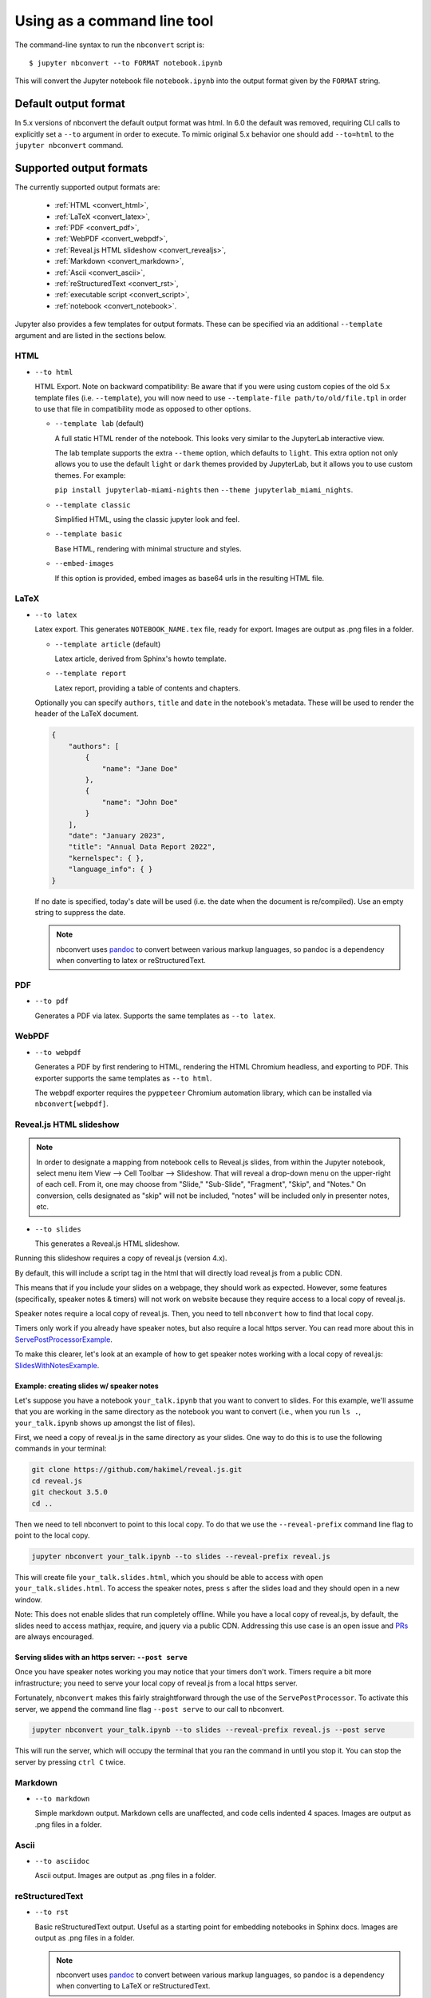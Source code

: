 .. highlight:: none

Using as a command line tool
============================

The command-line syntax to run the ``nbconvert`` script is::

  $ jupyter nbconvert --to FORMAT notebook.ipynb

This will convert the Jupyter notebook file ``notebook.ipynb`` into the output
format given by the ``FORMAT`` string.

Default output format
---------------------

In 5.x versions of nbconvert the default output format was html. In 6.0 the default was removed,
requiring CLI calls to explicitly set a ``--to`` argument in order to execute. To mimic original
5.x behavior one should add ``--to=html`` to the ``jupyter nbconvert`` command.

.. _supported_output:

Supported output formats
------------------------
The currently supported output formats are:

    - :ref:`HTML <convert_html>`,
    - :ref:`LaTeX <convert_latex>`,
    - :ref:`PDF <convert_pdf>`,
    - :ref:`WebPDF <convert_webpdf>`,
    - :ref:`Reveal.js HTML slideshow <convert_revealjs>`,
    - :ref:`Markdown <convert_markdown>`,
    - :ref:`Ascii <convert_ascii>`,
    - :ref:`reStructuredText <convert_rst>`,
    - :ref:`executable script <convert_script>`,
    - :ref:`notebook <convert_notebook>`.

Jupyter also provides a few templates for output formats. These can be
specified via an additional ``--template`` argument and are listed in the
sections below.

.. _convert_html:

HTML
~~~~
* ``--to html``

  HTML Export.  Note on backward compatibility:  Be aware that if you were using custom copies of the old 5.x
  template files (i.e. ``--template``), you will now need to use ``--template-file path/to/old/file.tpl``
  in order to use that file in compatibility mode as opposed to other options.

  - ``--template lab`` (default)

    A full static HTML render of the notebook.
    This looks very similar to the JupyterLab interactive view.

    The lab template supports the extra ``--theme`` option, which defaults to ``light``.
    This extra option not only allows you to use the default ``light`` or ``dark`` themes provided by JupyterLab,
    but it allows you to use custom themes. For example:

    ``pip install jupyterlab-miami-nights`` then ``--theme jupyterlab_miami_nights``.

  - ``--template classic``

    Simplified HTML, using the classic jupyter look and feel.

  - ``--template basic``

    Base HTML, rendering with minimal structure and styles.

  - ``--embed-images``

    If this option is provided, embed images as base64 urls in the resulting HTML file.

.. _convert_latex:

LaTeX
~~~~~
* ``--to latex``

  Latex export.  This generates ``NOTEBOOK_NAME.tex`` file,
  ready for export.
  Images are output as .png files in a folder.

  - ``--template article`` (default)

    Latex article, derived from Sphinx's howto template.

  - ``--template report``

    Latex report, providing a table of contents and chapters.

  Optionally you can specify ``authors``, ``title`` and ``date`` in the notebook's
  metadata. These will be used to render the header of the LaTeX document.

  .. code-block:: json

      {
          "authors": [
              {
                  "name": "Jane Doe"
              },
              {
                  "name": "John Doe"
              }
          ],
          "date": "January 2023",
          "title": "Annual Data Report 2022",
          "kernelspec": { },
          "language_info": { }
      }

  If no date is specified, today's date will be used (i.e. the date when the
  document is re/compiled). Use an empty string to suppress the date.

  .. note::

    nbconvert uses pandoc_ to convert between various markup languages,
    so pandoc is a dependency when converting to latex or reStructuredText.

.. _convert_pdf:

PDF
~~~
* ``--to pdf``

  Generates a PDF via latex. Supports the same templates as ``--to latex``.

.. _convert_webpdf:

WebPDF
~~~~~~
* ``--to webpdf``

  Generates a PDF by first rendering to HTML, rendering the HTML Chromium headless, and
  exporting to PDF. This exporter supports the same templates as ``--to html``.

  The webpdf exporter requires the ``pyppeteer`` Chromium automation library, which
  can be installed via ``nbconvert[webpdf]``.

.. _convert_revealjs:

Reveal.js HTML slideshow
~~~~~~~~~~~~~~~~~~~~~~~~

.. note::

  In order to designate a mapping from notebook cells to Reveal.js slides,
  from within the Jupyter notebook, select menu item
  View --> Cell Toolbar --> Slideshow. That will reveal a drop-down menu
  on the upper-right of each cell.  From it, one may choose from
  "Slide," "Sub-Slide", "Fragment", "Skip", and "Notes."  On conversion,
  cells designated as "skip" will not be included, "notes" will be included
  only in presenter notes, etc.

* ``--to slides``

  This generates a Reveal.js HTML slideshow.

Running this slideshow requires a copy of reveal.js (version 4.x).

By default, this will include a script tag in the html that will directly load
reveal.js from a public CDN.

This means that if you include your slides on a webpage, they should work as
expected. However, some features (specifically, speaker notes & timers) will not
work on website because they require access to a local copy of reveal.js.

Speaker notes require a local copy of reveal.js. Then, you need to tell
``nbconvert`` how to find that local copy.

Timers only work if you already have speaker notes, but also require a local
https server. You can read more about this in ServePostProcessorExample_.

To make this clearer, let's look at an example of how to get speaker notes
working with a local copy of reveal.js: SlidesWithNotesExample_.

.. _SlidesWithNotesExample:

Example: creating slides w/ speaker notes
^^^^^^^^^^^^^^^^^^^^^^^^^^^^^^^^^^^^^^^^^

Let's suppose you have a notebook ``your_talk.ipynb`` that you want to convert
to slides. For this example, we'll assume that you are working in the same
directory as the notebook you want to convert (i.e., when you run ``ls .``,
``your_talk.ipynb`` shows up amongst the list of files).

First, we need a copy of reveal.js in the same directory as your slides. One
way to do this is to use the following commands in your terminal:

.. code-block:: shell

  git clone https://github.com/hakimel/reveal.js.git
  cd reveal.js
  git checkout 3.5.0
  cd ..

Then we need to tell nbconvert to point to this local copy. To do that we use
the ``--reveal-prefix`` command line flag to point to the local copy.

.. code-block:: shell

  jupyter nbconvert your_talk.ipynb --to slides --reveal-prefix reveal.js

This will create file ``your_talk.slides.html``, which you should be able to
access with ``open your_talk.slides.html``. To access the speaker notes, press
``s`` after the slides load and they should open in a new window.

Note: This does not enable slides that run completely offline. While you have a
local copy of reveal.js, by default, the slides need to access mathjax, require,
and jquery via a public CDN. Addressing this use case is an open issue and `PRs
<https://github.com/jupyter/nbconvert/pulls>`_ are always encouraged.

.. _ServePostProcessorExample:

Serving slides with an https server: ``--post serve``
^^^^^^^^^^^^^^^^^^^^^^^^^^^^^^^^^^^^^^^^^^^^^^^^^^^^^

Once you have speaker notes working you may notice that your timers don't work.
Timers require a bit more infrastructure; you need to serve your local copy of
reveal.js from a local https server.

Fortunately, ``nbconvert`` makes this fairly straightforward through the use of
the ``ServePostProcessor``. To activate this server, we append the command line
flag ``--post serve`` to our call to nbconvert.

.. code-block:: shell

  jupyter nbconvert your_talk.ipynb --to slides --reveal-prefix reveal.js --post serve

This will run the server, which will occupy the terminal that you ran the
command in until you stop it. You can stop the server by pressing ``ctrl C``
twice.

.. _convert_markdown:

Markdown
~~~~~~~~
* ``--to markdown``

  Simple markdown output.  Markdown cells are unaffected,
  and code cells indented 4 spaces.
  Images are output as .png files in a folder.

.. _convert_ascii:

Ascii
~~~~~~~~
* ``--to asciidoc``

  Ascii output.
  Images are output as .png files in a folder.

.. _convert_rst:

reStructuredText
~~~~~~~~~~~~~~~~
* ``--to rst``

  Basic reStructuredText output. Useful as a starting point for embedding
  notebooks in Sphinx docs.
  Images are output as .png files in a folder.

  .. note::

    nbconvert uses pandoc_ to convert between various markup languages,
    so pandoc is a dependency when converting to LaTeX or reStructuredText.

.. _convert_script:

Executable script
~~~~~~~~~~~~~~~~~
* ``--to script``

  Convert a notebook to an executable script.
  This is the simplest way to get a Python (or other language, depending on
  the kernel) script out of a notebook. If there were any magics in an
  Jupyter notebook, this may only be executable from a Jupyter session.

  For example, to convert a Julia notebook to a Julia executable script::

      jupyter nbconvert --to script my_julia_notebook.ipynb

.. _convert_notebook:

Notebook and preprocessors
~~~~~~~~~~~~~~~~~~~~~~~~~~
* ``--to notebook``

  .. versionadded:: 3.0

  This doesn't convert a notebook to a different format *per se*,
  instead it allows the running of nbconvert preprocessors on a notebook,
  and/or conversion to other notebook formats. For example::

      jupyter nbconvert --to notebook --execute mynotebook.ipynb

This will open the notebook, execute it, capture new output, and save the
result in :file:`mynotebook.nbconvert.ipynb`. Specifying ``--inplace`` will
overwrite the input file instead of writing a new file. By default,
``nbconvert`` will abort conversion if any exceptions occur during
execution of a cell. If you specify ``--allow-errors`` (in addition to the
``--execute`` flag) then conversion will continue and the output from any
exception will be included in the cell output.

The following command::

      jupyter nbconvert --to notebook --nbformat 3 mynotebook

will create a copy of :file:`mynotebook.ipynb` in :file:`mynotebook.v3.ipynb`
in version 3 of the notebook format.

If you want to convert a notebook in-place, you can specify the output file
to be the same as the input file::

      jupyter nbconvert --to notebook mynb --output mynb

Be careful with that, since it will replace the input file.

.. note::

  nbconvert uses pandoc_ to convert between various markup languages,
  so pandoc is a dependency when converting to latex or reStructuredText.

.. _pandoc: https://pandoc.org/

The output file created by ``nbconvert`` will have the same base name as
the notebook and will be placed in the current working directory. Any
supporting files (graphics, etc) will be placed in a new directory with the
same base name as the notebook, suffixed with ``_files``::

  $ jupyter nbconvert notebook.ipynb
  $ ls
  notebook.ipynb   notebook.html    notebook_files/

For simple single-file output, such as html, markdown, etc.,
the output may be sent to standard output with::

  $ jupyter nbconvert --to markdown notebook.ipynb --stdout

Converting multiple notebooks
-----------------------------
Multiple notebooks can be specified from the command line::

  $ jupyter nbconvert notebook*.ipynb
  $ jupyter nbconvert notebook1.ipynb notebook2.ipynb

or via a list in a configuration file, say ``mycfg.py``, containing the text:

.. code-block:: python

  c = get_config()
  c.NbConvertApp.notebooks = ["notebook1.ipynb", "notebook2.ipynb"]

and using the command::

  $ jupyter nbconvert --config mycfg.py
